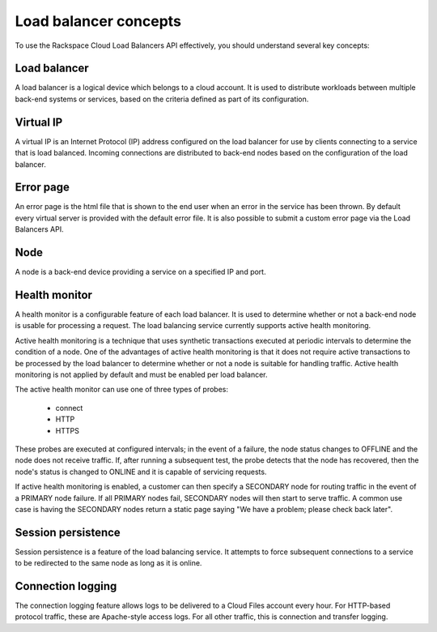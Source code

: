 .. _concepts:

======================
Load balancer concepts
======================

To use the Rackspace Cloud Load Balancers API effectively, you should
understand several key concepts:

.. _concept-load-balancer:

Load balancer
~~~~~~~~~~~~~

A load balancer is a logical device which belongs to a cloud account. It is
used to distribute workloads between multiple back-end systems or services,
based on the criteria defined as part of its configuration.

.. _concept-virtual-ip:

Virtual IP
~~~~~~~~~~

A virtual IP is an Internet Protocol (IP) address configured on the load
balancer for use by clients connecting to a service that is load balanced.
Incoming connections are distributed to back-end nodes based on the
configuration of the load balancer.

.. _concept-error-page:

Error page
~~~~~~~~~~

An error page is the html file that is shown to the end user when an error in
the service has been thrown. By default every virtual server is provided with
the default error file. It is also possible to submit a custom error page via
the Load Balancers API.

.. _concept-node:

Node
~~~~

A node is a back-end device providing a service on a specified IP and port.

.. _concept-health-monitor:

Health monitor
~~~~~~~~~~~~~~

.. _concept-health-monitor-active:

A health monitor is a configurable feature of each load balancer. It is used to
determine whether or not a back-end node is usable for processing a request.
The load balancing service currently supports active health monitoring.

Active health monitoring is a technique that uses synthetic transactions
executed at periodic intervals to determine the condition of a node. One of the
advantages of active health monitoring is that it does not require active
transactions to be processed by the load balancer to determine whether or not a
node is suitable for handling traffic. Active health monitoring is not applied
by default and must be enabled per load balancer.

The active health monitor can use one of three types of probes:

    * connect

    * HTTP

    * HTTPS

These probes are executed at configured intervals; in the event of a failure,
the node status changes to OFFLINE and the node does not receive traffic. If,
after running a subsequent test, the probe detects that the node has recovered,
then the node's status is changed to ONLINE and it is capable of servicing
requests.

If active health monitoring is enabled, a customer can then specify a SECONDARY
node for routing traffic in the event of a PRIMARY node failure. If all PRIMARY
nodes fail, SECONDARY nodes will then start to serve traffic. A common use case
is having the SECONDARY nodes return a static page saying "We have a problem;
please check back later".

.. _concept-session-persistence:

Session persistence
~~~~~~~~~~~~~~~~~~~

Session persistence is a feature of the load balancing service. It attempts to
force subsequent connections to a service to be redirected to the same node as
long as it is online.

.. _concept-connection-logging:

Connection logging
~~~~~~~~~~~~~~~~~~

The connection logging feature allows logs to be delivered to a Cloud Files
account every hour. For HTTP-based protocol traffic, these are Apache-style
access logs. For all other traffic, this is connection and transfer logging.
